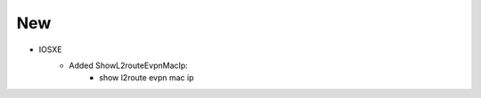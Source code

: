 --------------------------------------------------------------------------------
                            New
--------------------------------------------------------------------------------
* IOSXE
    * Added ShowL2routeEvpnMacIp:
        * show l2route evpn mac ip